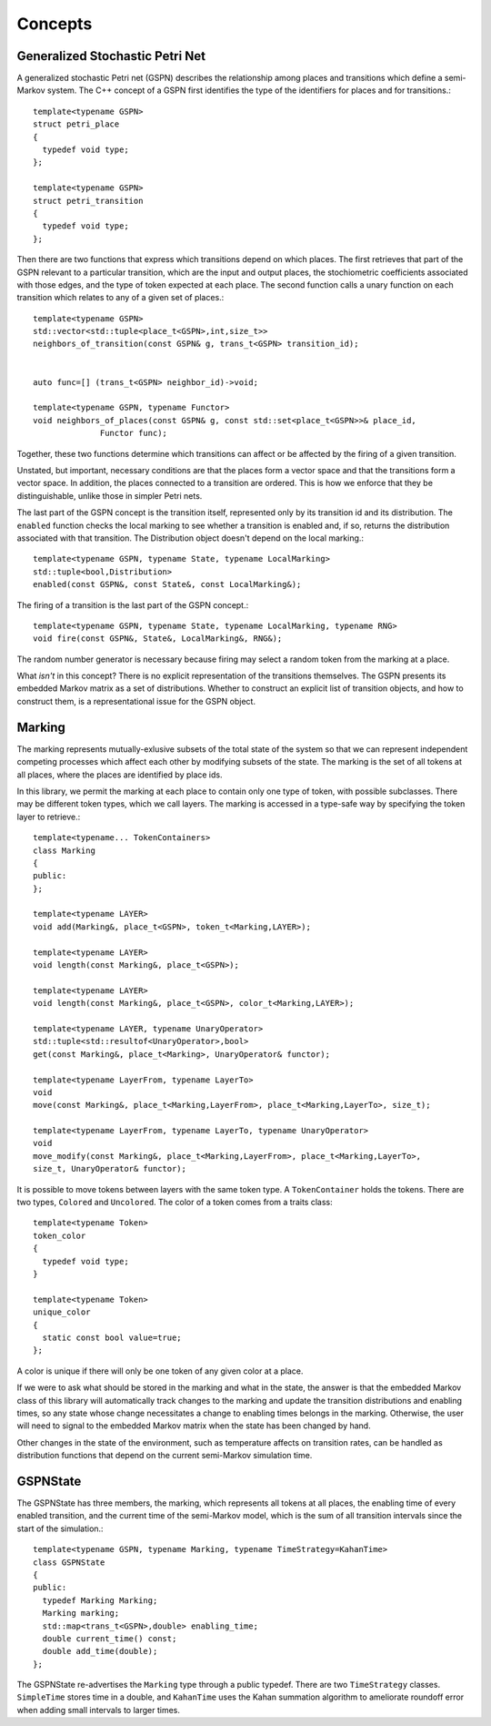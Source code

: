 =================
Concepts
=================


Generalized Stochastic Petri Net
---------------------------------

A generalized stochastic Petri net (GSPN) describes the relationship
among places and transitions which define a semi-Markov system.
The C++ concept of a GSPN first identifies the type of the
identifiers for places and for transitions.::

  template<typename GSPN>
  struct petri_place
  {
    typedef void type;
  };

  template<typename GSPN>
  struct petri_transition
  {
    typedef void type;
  };


Then there are two functions that express which transitions depend on
which places. The first retrieves that part of the GSPN relevant to a
particular transition, which are the input and output places, the
stochiometric coefficients associated with those edges, and the type of
token expected at each place. The second function calls a unary function
on each transition which relates to any of a given set of places.::

  template<typename GSPN>
  std::vector<std::tuple<place_t<GSPN>,int,size_t>>
  neighbors_of_transition(const GSPN& g, trans_t<GSPN> transition_id);


  auto func=[] (trans_t<GSPN> neighbor_id)->void;

  template<typename GSPN, typename Functor>
  void neighbors_of_places(const GSPN& g, const std::set<place_t<GSPN>>& place_id,
  		Functor func);


Together, these two functions determine which transitions can affect or be
affected by the firing of a given transition.

Unstated, but important, necessary conditions are that the places form
a vector space and that the transitions form a vector space. In addition,
the places connected to a transition are ordered. This is how we enforce
that they be distinguishable, unlike those in simpler Petri nets.

The last part of the GSPN concept is the transition itself, represented
only by its transition id and its distribution. The ``enabled`` function
checks the local marking to see whether a transition is enabled and,
if so, returns the distribution associated with that transition. The
Distribution object doesn't depend on the local marking.::

  template<typename GSPN, typename State, typename LocalMarking>
  std::tuple<bool,Distribution>
  enabled(const GSPN&, const State&, const LocalMarking&);

The firing of a transition is the last part of the GSPN concept.::

  template<typename GSPN, typename State, typename LocalMarking, typename RNG>
  void fire(const GSPN&, State&, LocalMarking&, RNG&);

The random number generator is necessary because firing may select
a random token from the marking at a place.

What *isn't* in this concept? There is no explicit representation of
the transitions themselves. The GSPN presents its embedded Markov matrix
as a set of distributions. Whether to construct an explicit list of
transition objects, and how to construct them, is a representational issue
for the GSPN object.



Marking
---------
The marking represents mutually-exlusive subsets of the total
state of the system so that we can represent independent 
competing processes which affect each other by modifying subsets
of the state. The marking is the set of all tokens at all places,
where the places are identified by place ids.

In this library, we permit the marking at each place to contain
only one type of token, with possible subclasses. There may be
different token types, which we call layers. The marking is
accessed in a type-safe way by specifying the token layer to retrieve.::

  template<typename... TokenContainers>
  class Marking
  {
  public:
  };

  template<typename LAYER>
  void add(Marking&, place_t<GSPN>, token_t<Marking,LAYER>);

  template<typename LAYER>
  void length(const Marking&, place_t<GSPN>);

  template<typename LAYER>
  void length(const Marking&, place_t<GSPN>, color_t<Marking,LAYER>);

  template<typename LAYER, typename UnaryOperator>
  std::tuple<std::resultof<UnaryOperator>,bool>
  get(const Marking&, place_t<Marking>, UnaryOperator& functor);

  template<typename LayerFrom, typename LayerTo>
  void
  move(const Marking&, place_t<Marking,LayerFrom>, place_t<Marking,LayerTo>, size_t);

  template<typename LayerFrom, typename LayerTo, typename UnaryOperator>
  void
  move_modify(const Marking&, place_t<Marking,LayerFrom>, place_t<Marking,LayerTo>,
  size_t, UnaryOperator& functor);


It is possible to move tokens between layers with the same token type.
A ``TokenContainer`` holds the tokens. There are two types, ``Colored``
and ``Uncolored``. The color of a token comes from a traits class::

  template<typename Token>
  token_color
  {
    typedef void type;
  }

  template<typename Token>
  unique_color
  {
    static const bool value=true;
  };

A color is unique if there will only be one token of any given color
at a place.

If we were to ask what should be stored in the marking and what in
the state, the answer is that the embedded Markov class of this library
will automatically track changes to the marking and update the 
transition distributions and enabling times, so any state whose change
necessitates a change to enabling times belongs in the marking.
Otherwise, the user will need to signal to the embedded Markov
matrix when the state has been changed by hand.

Other changes in the state of the environment, such as temperature
affects on transition rates, can be handled as distribution functions
that depend on the current semi-Markov simulation time.


GSPNState
-----------
The GSPNState has three members, the marking, which represents all tokens
at all places, the enabling time of every enabled transition, and
the current time of the semi-Markov model, which is the sum of all
transition intervals since the start of the simulation.::

  template<typename GSPN, typename Marking, typename TimeStrategy=KahanTime>
  class GSPNState
  {
  public:
    typedef Marking Marking;
    Marking marking;
    std::map<trans_t<GSPN>,double> enabling_time;
    double current_time() const;
    double add_time(double);
  };

The GSPNState re-advertises the ``Marking`` type through a public typedef.
There are two ``TimeStrategy`` classes. ``SimpleTime`` stores time in
a double, and ``KahanTime`` uses the Kahan summation algorithm to 
ameliorate roundoff error when adding small intervals to larger times.


